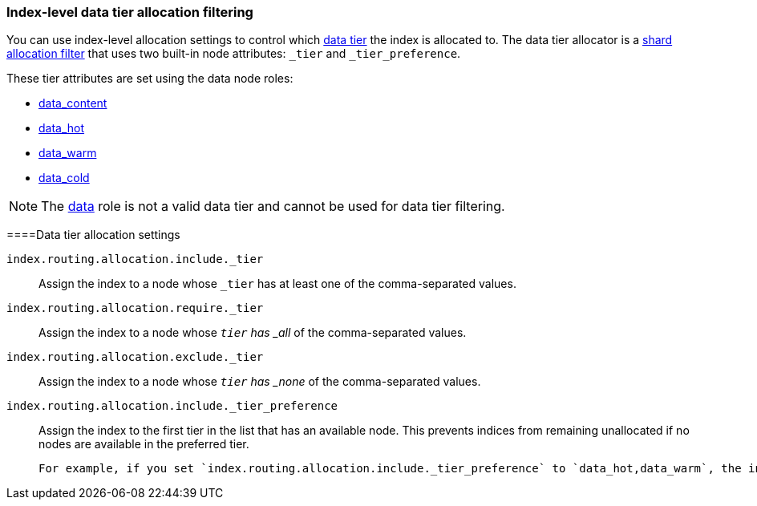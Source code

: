 [role="xpack"]
[[data-tier-shard-filtering]]
=== Index-level data tier allocation filtering

You can use index-level allocation settings to control which <<data-tiers, data tier>>
the index is allocated to. The data tier allocator is a
<<shard-allocation-filtering, shard allocation filter>> that uses two built-in
node attributes:  `_tier` and `_tier_preference`.

These tier attributes are set using the data node roles:  

* <<data-content-node, data_content>>
* <<data-hot-node, data_hot>>
* <<data-warm-node, data_warm>>
* <<data-cold-node, data_cold>>

NOTE: The <<data-node, data>> role is not a valid data tier and cannot be used
for data tier filtering.

[discrete]
[[data-tier-allocation-filters]]
====Data tier allocation settings


`index.routing.allocation.include._tier`::

    Assign the index to a node whose `_tier` has at least one of the
    comma-separated values.

`index.routing.allocation.require._tier`::

    Assign the index to a node whose `_tier` has _all_ of the
    comma-separated values.

`index.routing.allocation.exclude._tier`::

    Assign the index to a node whose `_tier` has _none_ of the
    comma-separated values.

[[tier-preference-allocation-filter]]
`index.routing.allocation.include._tier_preference`::

Assign the index to the first tier in the list that has an available node. 
     This prevents indices from remaining unallocated if no nodes
    are available in the preferred tier.

    For example, if you set `index.routing.allocation.include._tier_preference` to `data_hot,data_warm`, the index is allocated to the hot tier if there  are nodes with the `data_hot` role. If there are no nodes in the hot tier, but there are nodes with the `data_warm` role,  the index is allocated to the warm tier.
